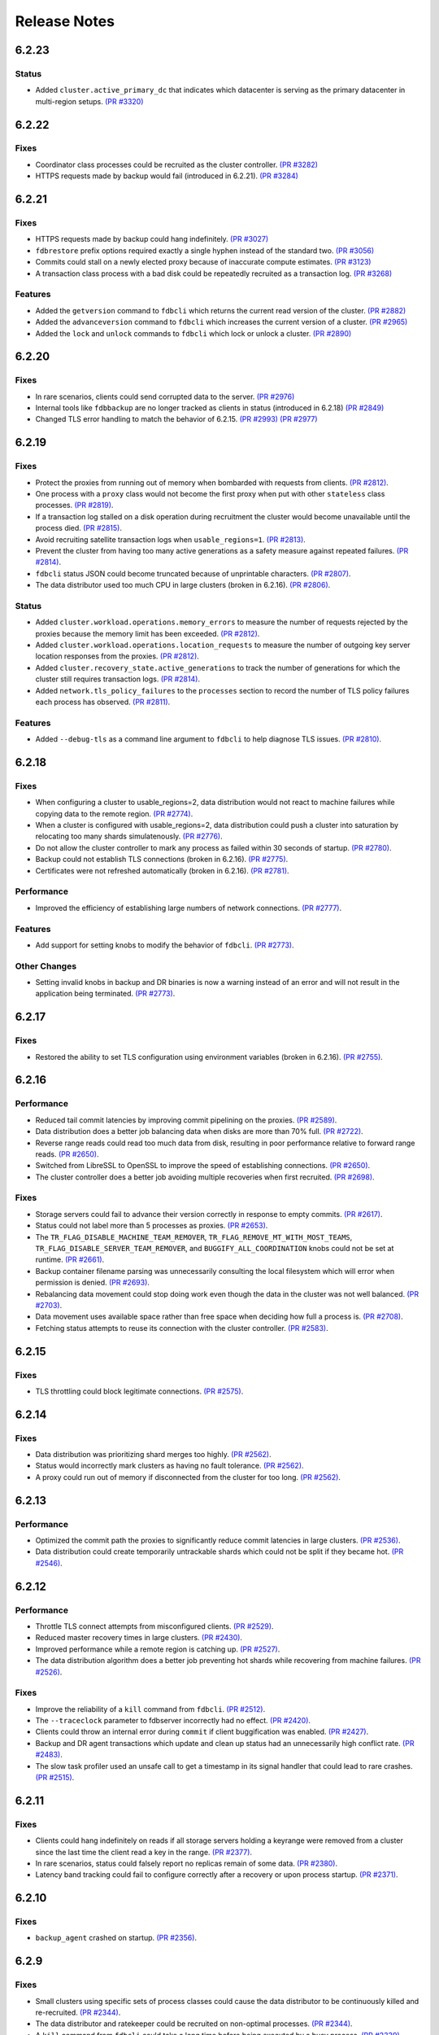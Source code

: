 #############
Release Notes
#############

6.2.23
======

Status
------

* Added ``cluster.active_primary_dc`` that indicates which datacenter is serving as the primary datacenter in multi-region setups. `(PR #3320) <https://github.com/apple/foundationdb/pull/3320>`_

6.2.22
======

Fixes
-----

* Coordinator class processes could be recruited as the cluster controller. `(PR #3282) <https://github.com/apple/foundationdb/pull/3282>`_
* HTTPS requests made by backup would fail (introduced in 6.2.21). `(PR #3284) <https://github.com/apple/foundationdb/pull/3284>`_

6.2.21
======

Fixes
-----

* HTTPS requests made by backup could hang indefinitely. `(PR #3027) <https://github.com/apple/foundationdb/pull/3027>`_
* ``fdbrestore`` prefix options required exactly a single hyphen instead of the standard two. `(PR #3056) <https://github.com/apple/foundationdb/pull/3056>`_
* Commits could stall on a newly elected proxy because of inaccurate compute estimates. `(PR #3123) <https://github.com/apple/foundationdb/pull/3123>`_
* A transaction class process with a bad disk could be repeatedly recruited as a transaction log. `(PR #3268) <https://github.com/apple/foundationdb/pull/3268>`_

Features
--------
* Added the ``getversion`` command to ``fdbcli`` which returns the current read version of the cluster.  `(PR #2882) <https://github.com/apple/foundationdb/pull/2882>`_
* Added the ``advanceversion`` command to ``fdbcli`` which increases the current version of a cluster.  `(PR #2965) <https://github.com/apple/foundationdb/pull/2965>`_
* Added the ``lock`` and ``unlock`` commands to ``fdbcli`` which lock or unlock a cluster. `(PR #2890) <https://github.com/apple/foundationdb/pull/2890>`_

6.2.20
======

Fixes
-----

* In rare scenarios, clients could send corrupted data to the server. `(PR #2976) <https://github.com/apple/foundationdb/pull/2976>`_
* Internal tools like ``fdbbackup`` are no longer tracked as clients in status (introduced in 6.2.18) `(PR #2849) <https://github.com/apple/foundationdb/pull/2849>`_
* Changed TLS error handling to match the behavior of 6.2.15. `(PR #2993) <https://github.com/apple/foundationdb/pull/2993>`_ `(PR #2977) <https://github.com/apple/foundationdb/pull/2977>`_

6.2.19
======

Fixes
-----

* Protect the proxies from running out of memory when bombarded with requests from clients. `(PR #2812) <https://github.com/apple/foundationdb/pull/2812>`_.
* One process with a ``proxy`` class would not become the first proxy when put with other ``stateless`` class processes. `(PR #2819) <https://github.com/apple/foundationdb/pull/2819>`_.
* If a transaction log stalled on a disk operation during recruitment the cluster would become unavailable until the process died. `(PR #2815) <https://github.com/apple/foundationdb/pull/2815>`_.
* Avoid recruiting satellite transaction logs when ``usable_regions=1``. `(PR #2813) <https://github.com/apple/foundationdb/pull/2813>`_.
* Prevent the cluster from having too many active generations as a safety measure against repeated failures. `(PR #2814) <https://github.com/apple/foundationdb/pull/2814>`_.
* ``fdbcli`` status JSON could become truncated because of unprintable characters. `(PR #2807) <https://github.com/apple/foundationdb/pull/2807>`_.
* The data distributor used too much CPU in large clusters (broken in 6.2.16). `(PR #2806) <https://github.com/apple/foundationdb/pull/2806>`_.

Status
------

* Added ``cluster.workload.operations.memory_errors`` to measure the number of requests rejected by the proxies because the memory limit has been exceeded. `(PR #2812) <https://github.com/apple/foundationdb/pull/2812>`_.
* Added ``cluster.workload.operations.location_requests`` to measure the number of outgoing key server location responses from the proxies. `(PR #2812) <https://github.com/apple/foundationdb/pull/2812>`_.
* Added ``cluster.recovery_state.active_generations`` to track the number of generations for which the cluster still requires transaction logs. `(PR #2814) <https://github.com/apple/foundationdb/pull/2814>`_.
* Added ``network.tls_policy_failures`` to the ``processes`` section to record the number of TLS policy failures each process has observed. `(PR #2811) <https://github.com/apple/foundationdb/pull/2811>`_.

Features
--------

* Added ``--debug-tls`` as a command line argument to ``fdbcli`` to help diagnose TLS issues. `(PR #2810) <https://github.com/apple/foundationdb/pull/2810>`_.

6.2.18
======

Fixes
-----

* When configuring a cluster to usable_regions=2, data distribution would not react to machine failures while copying data to the remote region. `(PR #2774) <https://github.com/apple/foundationdb/pull/2774>`_.
* When a cluster is configured with usable_regions=2, data distribution could push a cluster into saturation by relocating too many shards simulatenously. `(PR #2776) <https://github.com/apple/foundationdb/pull/2776>`_.
* Do not allow the cluster controller to mark any process as failed within 30 seconds of startup. `(PR #2780) <https://github.com/apple/foundationdb/pull/2780>`_.
* Backup could not establish TLS connections (broken in 6.2.16). `(PR #2775) <https://github.com/apple/foundationdb/pull/2775>`_.
* Certificates were not refreshed automatically (broken in 6.2.16). `(PR #2781) <https://github.com/apple/foundationdb/pull/2781>`_.

Performance
-----------

* Improved the efficiency of establishing large numbers of network connections. `(PR #2777) <https://github.com/apple/foundationdb/pull/2777>`_.

Features
--------

* Add support for setting knobs to modify the behavior of ``fdbcli``. `(PR #2773) <https://github.com/apple/foundationdb/pull/2773>`_.

Other Changes
-------------
 
* Setting invalid knobs in backup and DR binaries is now a warning instead of an error and will not result in the application being terminated. `(PR #2773) <https://github.com/apple/foundationdb/pull/2773>`_.

6.2.17
======

Fixes
-----

* Restored the ability to set TLS configuration using environment variables (broken in 6.2.16). `(PR #2755) <https://github.com/apple/foundationdb/pull/2755>`_.

6.2.16
======

Performance
-----------

* Reduced tail commit latencies by improving commit pipelining on the proxies. `(PR #2589) <https://github.com/apple/foundationdb/pull/2589>`_.
* Data distribution does a better job balancing data when disks are more than 70% full. `(PR #2722) <https://github.com/apple/foundationdb/pull/2722>`_.
* Reverse range reads could read too much data from disk, resulting in poor performance relative to forward range reads. `(PR #2650) <https://github.com/apple/foundationdb/pull/2650>`_.
* Switched from LibreSSL to OpenSSL to improve the speed of establishing connections. `(PR #2650) <https://github.com/apple/foundationdb/pull/2650>`_.
* The cluster controller does a better job avoiding multiple recoveries when first recruited. `(PR #2698) <https://github.com/apple/foundationdb/pull/2698>`_.

Fixes
-----

* Storage servers could fail to advance their version correctly in response to empty commits. `(PR #2617) <https://github.com/apple/foundationdb/pull/2617>`_.
* Status could not label more than 5 processes as proxies. `(PR #2653) <https://github.com/apple/foundationdb/pull/2653>`_.
* The ``TR_FLAG_DISABLE_MACHINE_TEAM_REMOVER``, ``TR_FLAG_REMOVE_MT_WITH_MOST_TEAMS``, ``TR_FLAG_DISABLE_SERVER_TEAM_REMOVER``, and ``BUGGIFY_ALL_COORDINATION`` knobs could not be set at runtime. `(PR #2661) <https://github.com/apple/foundationdb/pull/2661>`_.
* Backup container filename parsing was unnecessarily consulting the local filesystem which will error when permission is denied. `(PR #2693) <https://github.com/apple/foundationdb/pull/2693>`_.
* Rebalancing data movement could stop doing work even though the data in the cluster was not well balanced. `(PR #2703) <https://github.com/apple/foundationdb/pull/2703>`_.
* Data movement uses available space rather than free space when deciding how full a process is. `(PR #2708) <https://github.com/apple/foundationdb/pull/2708>`_.
* Fetching status attempts to reuse its connection with the cluster controller. `(PR #2583) <https://github.com/apple/foundationdb/pull/2583>`_.

6.2.15
======

Fixes
-----

* TLS throttling could block legitimate connections. `(PR #2575) <https://github.com/apple/foundationdb/pull/2575>`_.

6.2.14
======

Fixes
-----

* Data distribution was prioritizing shard merges too highly. `(PR #2562) <https://github.com/apple/foundationdb/pull/2562>`_.
* Status would incorrectly mark clusters as having no fault tolerance. `(PR #2562) <https://github.com/apple/foundationdb/pull/2562>`_.
* A proxy could run out of memory if disconnected from the cluster for too long. `(PR #2562) <https://github.com/apple/foundationdb/pull/2562>`_.

6.2.13
======

Performance
-----------

* Optimized the commit path the proxies to significantly reduce commit latencies in large clusters. `(PR #2536) <https://github.com/apple/foundationdb/pull/2536>`_.
* Data distribution could create temporarily untrackable shards which could not be split if they became hot. `(PR #2546) <https://github.com/apple/foundationdb/pull/2546>`_.

6.2.12
======

Performance
-----------

* Throttle TLS connect attempts from misconfigured clients. `(PR #2529) <https://github.com/apple/foundationdb/pull/2529>`_.
* Reduced master recovery times in large clusters. `(PR #2430) <https://github.com/apple/foundationdb/pull/2430>`_.
* Improved performance while a remote region is catching up. `(PR #2527) <https://github.com/apple/foundationdb/pull/2527>`_.
* The data distribution algorithm does a better job preventing hot shards while recovering from machine failures. `(PR #2526) <https://github.com/apple/foundationdb/pull/2526>`_.

Fixes
-----

* Improve the reliability of a ``kill`` command from ``fdbcli``. `(PR #2512) <https://github.com/apple/foundationdb/pull/2512>`_.
* The ``--traceclock`` parameter to fdbserver incorrectly had no effect. `(PR #2420) <https://github.com/apple/foundationdb/pull/2420>`_.
* Clients could throw an internal error during ``commit`` if client buggification was enabled. `(PR #2427) <https://github.com/apple/foundationdb/pull/2427>`_.
* Backup and DR agent transactions which update and clean up status had an unnecessarily high conflict rate. `(PR #2483) <https://github.com/apple/foundationdb/pull/2483>`_.
* The slow task profiler used an unsafe call to get a timestamp in its signal handler that could lead to rare crashes. `(PR #2515) <https://github.com/apple/foundationdb/pull/2515>`_.

6.2.11
======

Fixes
-----

* Clients could hang indefinitely on reads if all storage servers holding a keyrange were removed from a cluster since the last time the client read a key in the range. `(PR #2377) <https://github.com/apple/foundationdb/pull/2377>`_.
* In rare scenarios, status could falsely report no replicas remain of some data. `(PR #2380) <https://github.com/apple/foundationdb/pull/2380>`_.
* Latency band tracking could fail to configure correctly after a recovery or upon process startup. `(PR #2371) <https://github.com/apple/foundationdb/pull/2371>`_.

6.2.10
======

Fixes
-----

* ``backup_agent`` crashed on startup. `(PR #2356) <https://github.com/apple/foundationdb/pull/2356>`_.

6.2.9
=====

Fixes
-----

* Small clusters using specific sets of process classes could cause the data distributor to be continuously killed and re-recruited. `(PR #2344) <https://github.com/apple/foundationdb/pull/2344>`_.
* The data distributor and ratekeeper could be recruited on non-optimal processes. `(PR #2344) <https://github.com/apple/foundationdb/pull/2344>`_.
* A ``kill`` command from ``fdbcli`` could take a long time before being executed by a busy process. `(PR #2339) <https://github.com/apple/foundationdb/pull/2339>`_.
* Committing transactions larger than 1 MB could cause the proxy to stall for up to a second. `(PR #2350) <https://github.com/apple/foundationdb/pull/2350>`_.
* Transaction timeouts would use memory for the entire duration of the timeout, regardless of whether the transaction had been destroyed. `(PR #2353) <https://github.com/apple/foundationdb/pull/2353>`_.

6.2.8
=====

Fixes
-----

* Significantly improved the rate at which the transaction logs in a remote region can pull data from the primary region. `(PR #2307) <https://github.com/apple/foundationdb/pull/2307>`_ `(PR #2323) <https://github.com/apple/foundationdb/pull/2323>`_.
* The ``system_kv_size_bytes`` status field could report a size much larger than the actual size of the system keyspace. `(PR #2305) <https://github.com/apple/foundationdb/pull/2305>`_.

6.2.7
=====

Performance
-----------

* A new transaction log spilling implementation is now the default.  Write bandwidth and latency will no longer degrade during storage server or remote region failures. `(PR #1731) <https://github.com/apple/foundationdb/pull/1731>`_.
* Storage servers will locally throttle incoming read traffic when they are falling behind. `(PR #1447) <https://github.com/apple/foundationdb/pull/1477>`_.
* Use CRC32 checksum for SQLite pages. `(PR #1582) <https://github.com/apple/foundationdb/pull/1582>`_.
* Added a 96-byte fast allocator, so storage queue nodes use less memory. `(PR #1336) <https://github.com/apple/foundationdb/pull/1336>`_.
* Improved network performance when sending large packets. `(PR #1684) <https://github.com/apple/foundationdb/pull/1684>`_.
* Spilled data can be consumed from transaction logs more quickly and with less overhead. `(PR #1584) <https://github.com/apple/foundationdb/pull/1584>`_.
* Clients no longer talk to the cluster controller for failure monitoring information.  `(PR #1640) <https://github.com/apple/foundationdb/pull/1640>`_.
* Reduced the number of connection monitoring messages between clients and servers. `(PR #1768) <https://github.com/apple/foundationdb/pull/1768>`_.
* Close connections which have been idle for a long period of time. `(PR #1768) <https://github.com/apple/foundationdb/pull/1768>`_.
* Each client connects to exactly one coordinator, and at most five proxies. `(PR #1909) <https://github.com/apple/foundationdb/pull/1909>`_.
* Ratekeeper will throttle traffic when too many storage servers are not making versions durable fast enough. `(PR #1784) <https://github.com/apple/foundationdb/pull/1784>`_.
* Storage servers recovering a memory storage engine will abort recovery if the cluster is already healthy.  `(PR #1713) <https://github.com/apple/foundationdb/pull/1713>`_.
* Improved how the data distribution algorithm balances data across teams of storage servers. `(PR #1785) <https://github.com/apple/foundationdb/pull/1785>`_.
* Lowered the priority for data distribution team removal, to avoid prioritizing team removal work over splitting shards. `(PR #1853) <https://github.com/apple/foundationdb/pull/1853>`_.
* Made the storage cache eviction policy configurable, and added an LRU policy. `(PR #1506) <https://github.com/apple/foundationdb/pull/1506>`_.
* Improved the speed of recoveries on large clusters at ``log_version >= 4``. `(PR #1729) <https://github.com/apple/foundationdb/pull/1729>`_.
* Log routers will prefer to peek from satellites at ``log_version >= 4``. `(PR #1795) <https://github.com/apple/foundationdb/pull/1795>`_.
* In clusters using a region configuration, clients will read from the remote region if all of the servers in the primary region are overloaded. [6.2.3] `(PR #2019) <https://github.com/apple/foundationdb/pull/2019>`_.
* Significantly improved the rate at which the transaction logs in a remote region can pull data from the primary region. [6.2.4] `(PR #2101) <https://github.com/apple/foundationdb/pull/2101>`_.
* Raised the data distribution priority of splitting shards because delaying splits can cause hot write shards. [6.2.6] `(PR #2234) <https://github.com/apple/foundationdb/pull/2234>`_.

Fixes
-----

* During an upgrade, the multi-version client now persists database default options and transaction options that aren't reset on retry (e.g. transaction timeout). In order for these options to function correctly during an upgrade, a 6.2 or later client should be used as the primary client. `(PR #1767) <https://github.com/apple/foundationdb/pull/1767>`_.
* If a cluster is upgraded during an ``onError`` call, the cluster could return a ``cluster_version_changed`` error. `(PR #1734) <https://github.com/apple/foundationdb/pull/1734>`_.
* Data distribution will now pick a random destination when merging shards in the ``\xff`` keyspace. This avoids an issue with backup where the write-heavy mutation log shards could concentrate on a single process that has less data than everybody else. `(PR #1916) <https://github.com/apple/foundationdb/pull/1916>`_.
* Setting ``--machine_id`` (or ``-i``) for an ``fdbserver`` process now sets ``locality_machineid`` in addition to ``locality_zoneid``. `(PR #1928) <https://github.com/apple/foundationdb/pull/1928>`_.
* File descriptors opened by clients and servers set close-on-exec, if available on the platform. `(PR #1581) <https://github.com/apple/foundationdb/pull/1581>`_.
* ``fdbrestore`` commands other than ``start`` required a default cluster file to be found but did not actually use it. `(PR #1912) <https://github.com/apple/foundationdb/pull/1912>`_.
* Unneeded network connections were not being closed because peer reference counts were handled improperly. `(PR #1768) <https://github.com/apple/foundationdb/pull/1768>`_.
* In very rare scenarios, master recovery would restart because system metadata was loaded incorrectly. `(PR #1919) <https://github.com/apple/foundationdb/pull/1919>`_.
* Ratekeeper will aggressively throttle when unable to fetch the list of storage servers for a considerable period of time. `(PR #1858) <https://github.com/apple/foundationdb/pull/1858>`_.
* Proxies could become overloaded when all storage servers on a team fail. [6.2.1] `(PR #1976) <https://github.com/apple/foundationdb/pull/1976>`_.
* Proxies could start too few transactions if they didn't receive get read version requests frequently enough. [6.2.3] `(PR #1999) <https://github.com/apple/foundationdb/pull/1999>`_.
* The ``fileconfigure`` command in ``fdbcli`` could fail with an unknown error if the file did not contain a valid JSON object. `(PR #2017) <https://github.com/apple/foundationdb/pull/2017>`_.
* Configuring regions would fail with an internal error if the cluster contained storage servers that didn't set a datacenter ID. `(PR #2017) <https://github.com/apple/foundationdb/pull/2017>`_.
* Clients no longer prefer reading from servers with the same zone ID, because it could create hot shards. [6.2.3] `(PR #2019) <https://github.com/apple/foundationdb/pull/2019>`_.
* Data distribution could fail to start if any storage servers had misconfigured locality information. This problem could persist even after the offending storage servers were removed or fixed. [6.2.5] `(PR #2110) <https://github.com/apple/foundationdb/pull/2110>`_.
* Data distribution was running at too high of a priority, which sometimes caused other roles on the same process to stall. [6.2.5] `(PR #2170) <https://github.com/apple/foundationdb/pull/2170>`_.
* Loading a 6.1 or newer ``fdb_c`` library as a secondary client using the multi-version client could lead to an infinite recursion when run with API versions older than 610. [6.2.5] `(PR #2169) <https://github.com/apple/foundationdb/pull/2169>`_
* Using C API functions that were removed in 6.1 when using API version 610 or above now results in a compilation error. [6.2.5] `(PR #2169) <https://github.com/apple/foundationdb/pull/2169>`_
* Coordinator changes could fail to complete if the database wasn't allowing any transactions to start. [6.2.6] `(PR #2191) <https://github.com/apple/foundationdb/pull/2191>`_
* Status would report incorrect fault tolerance metrics when a remote region was configured and the primary region lost a storage replica. [6.2.6] `(PR #2230) <https://github.com/apple/foundationdb/pull/2230>`_
* The cluster would not change to a new set of satellite transaction logs when they become available in a better satellite location. [6.2.6] `(PR #2241) <https://github.com/apple/foundationdb/pull/2241>`_.
* The existence of ``proxy`` or ``resolver`` class processes prevented ``stateless`` class processes from being recruited as proxies or resolvers. [6.2.6] `(PR #2241) <https://github.com/apple/foundationdb/pull/2241>`_.
* The cluster controller could become saturated in clusters with large numbers of connected clients using TLS. [6.2.6] `(PR #2252) <https://github.com/apple/foundationdb/pull/2252>`_.
* Backup and DR would not share a mutation stream if they were started on different versions of FoundationDB. Either backup or DR must be restarted to resolve this issue. [6.2.6] `(PR #2202) <https://github.com/apple/foundationdb/pull/2202>`_.
* Don't track batch priority GRV requests in latency bands. [6.2.7] `(PR #2279) <https://github.com/apple/foundationdb/pull/2279>`_.
* Transaction log processes used twice their normal memory when switching spill types. [6.2.7] `(PR #2256) <https://github.com/apple/foundationdb/pull/2256>`_.
* Under certain conditions, cross region replication could stall for 10 minute periods. [6.2.7] `(PR #1818) <https://github.com/apple/foundationdb/pull/1818>`_ `(PR #2276) <https://github.com/apple/foundationdb/pull/2276>`_.
* When dropping a remote region from the configuration after processes in the region have failed, data distribution would create teams from the dead servers for one minute. [6.2.7] `(PR #2286) <https://github.com/apple/foundationdb/pull/1818>`_.

Status
------

* Added ``run_loop_busy`` to the ``processes`` section to record the fraction of time the run loop is busy. `(PR #1760) <https://github.com/apple/foundationdb/pull/1760>`_.
* Added ``cluster.page_cache`` section to status. In this section, added two new statistics ``storage_hit_rate`` and ``log_hit_rate`` that indicate the fraction of recent page reads that were served by cache. `(PR #1823) <https://github.com/apple/foundationdb/pull/1823>`_.
* Added transaction start counts by priority to ``cluster.workload.transactions``. The new counters are named ``started_immediate_priority``, ``started_default_priority``, and ``started_batch_priority``. `(PR #1836) <https://github.com/apple/foundationdb/pull/1836>`_.
* Remove ``cluster.datacenter_version_difference`` and replace it with ``cluster.datacenter_lag`` that has subfields ``versions`` and ``seconds``. `(PR #1800) <https://github.com/apple/foundationdb/pull/1800>`_.
* Added ``local_rate`` to the ``roles`` section to record the throttling rate of the local ratekeeper `(PR #1712) <http://github.com/apple/foundationdb/pull/1712>`_.
* Renamed ``cluster.fault_tolerance`` fields ``max_machines_without_losing_availability`` and ``max_machines_without_losing_data`` to ``max_zones_without_losing_availability`` and ``max_zones_without_losing_data`` `(PR #1925) <https://github.com/apple/foundationdb/pull/1925>`_.
* ``fdbcli`` status now reports the configured zone count. The fault tolerance is now reported in terms of the number of zones unless machine IDs are being used as zone IDs. `(PR #1924) <https://github.com/apple/foundationdb/pull/1924>`_.
* ``connected_clients`` is now only a sample of the connected clients, rather than a complete list. `(PR #1902) <https://github.com/apple/foundationdb/pull/1902>`_.
* Added ``max_protocol_clients`` to the ``supported_versions`` section, which provides a sample of connected clients which cannot connect to any higher protocol version. `(PR #1902) <https://github.com/apple/foundationdb/pull/1902>`_.
* Clients which connect without specifying their supported versions are tracked as an ``Unknown`` version in the ``supported_versions`` section. [6.2.2] `(PR #1990) <https://github.com/apple/foundationdb/pull/1990>`_.
* Add ``coordinator`` to the list of roles that can be reported for a process. [6.2.3] `(PR #2006) <https://github.com/apple/foundationdb/pull/2006>`_.
* Added ``worst_durability_lag_storage_server`` and ``limiting_durability_lag_storage_server`` to  the ``cluster.qos`` section, each with subfields ``versions`` and ``seconds``. These report the durability lag values being used by ratekeeper to potentially limit the transaction rate. [6.2.3] `(PR #2003) <https://github.com/apple/foundationdb/pull/2003>`_.
* Added ``worst_data_lag_storage_server`` and ``limiting_data_lag_storage_server`` to  the ``cluster.qos`` section, each with subfields ``versions`` and ``seconds``. These are meant to replace ``worst_version_lag_storage_server`` and ``limiting_version_lag_storage_server``, which are now deprecated. [6.2.3] `(PR #2003) <https://github.com/apple/foundationdb/pull/2003>`_.
* Added ``system_kv_size_bytes`` to the ``cluster.data`` section to record the size of the system keyspace. [6.2.5] `(PR #2170) <https://github.com/apple/foundationdb/pull/2170>`_.

Bindings
--------

* API version updated to 620. See the :ref:`API version upgrade guide <api-version-upgrade-guide-620>` for upgrade details.
* Add a transaction size limit as both a database option and a transaction option. `(PR #1725) <https://github.com/apple/foundationdb/pull/1725>`_.
* Added a new API to get the approximated transaction size before commit, e.g., ``fdb_transaction_get_approximate_size`` in the C binding. `(PR #1756) <https://github.com/apple/foundationdb/pull/1756>`_.
* C: ``fdb_future_get_version`` has been renamed to ``fdb_future_get_int64``. `(PR #1756) <https://github.com/apple/foundationdb/pull/1756>`_.
* C: Applications linking to ``libfdb_c`` can now use ``pkg-config foundationdb-client`` or ``find_package(FoundationDB-Client ...)`` (for cmake) to get the proper flags for compiling and linking. `(PR #1636) <https://github.com/apple/foundationdb/pull/1636>`_.
* Go: The Go bindings now require Go version 1.11 or later.
* Go: Finalizers could run too early leading to undefined behavior. `(PR #1451) <https://github.com/apple/foundationdb/pull/1451>`_.
* Added a transaction option to control the field length of keys and values in debug transaction logging in order to avoid truncation. `(PR #1844) <https://github.com/apple/foundationdb/pull/1844>`_.
* Added a transaction option to control the whether ``get_addresses_for_key`` includes a port in the address. This will be deprecated in api version 630, and addresses will include ports by default. [6.2.4] `(PR #2060) <https://github.com/apple/foundationdb/pull/2060>`_.
* Python: ``Versionstamp`` comparisons didn't work in Python 3. [6.2.4] `(PR #2089) <https://github.com/apple/foundationdb/pull/2089>`_.

Features
--------

* Added the ``cleanup`` command to ``fdbbackup`` which can be used to remove orphaned backups or DRs. [6.2.5] `(PR #2170) <https://github.com/apple/foundationdb/pull/2170>`_.
* Added the ability to configure ``satellite_logs`` by satellite location. This will overwrite the region configure of ``satellite_logs`` if both are present. [6.2.6] `(PR #2241) <https://github.com/apple/foundationdb/pull/2241>`_.

Other Changes
-------------

* Added the primitives for FDB backups based on disk snapshots. This provides an ability to take a cluster level backup based on disk level snapshots of the storage, tlogs and coordinators. `(PR #1733) <https://github.com/apple/foundationdb/pull/1733>`_.
* Foundationdb now uses the flatbuffers serialization format for all network messages. `(PR 1090) <https://github.com/apple/foundationdb/pull/1090>`_.
* Clients will throw ``transaction_too_old`` when attempting to read if ``setVersion`` was called with a version smaller than the smallest read version obtained from the cluster. This is a protection against reading from the wrong cluster in multi-cluster scenarios. `(PR #1413) <https://github.com/apple/foundationdb/pull/1413>`_.
* Trace files are now ordered lexicographically. This means that the filename format for trace files has changed. `(PR #1828) <https://github.com/apple/foundationdb/pull/1828>`_.
* Improved ``TransactionMetrics`` log events by adding a random UID to distinguish multiple open connections, a flag to identify internal vs. client connections, and logging of rates and roughness in addition to total count for several metrics. `(PR #1808) <https://github.com/apple/foundationdb/pull/1808>`_.
* FoundationDB can now be built with clang and libc++ on Linux. `(PR #1666) <https://github.com/apple/foundationdb/pull/1666>`_.
* Added experimental framework to run C and Java clients in simulator. `(PR #1678) <https://github.com/apple/foundationdb/pull/1678>`_.
* Added new network options for client buggify which will randomly throw expected exceptions in the client. This is intended to be used for client testing. `(PR #1417) <https://github.com/apple/foundationdb/pull/1417>`_.
* Added ``--cache_memory`` parameter for ``fdbserver`` processes to control the amount of memory dedicated to caching pages read from disk. `(PR #1889) <https://github.com/apple/foundationdb/pull/1889>`_.
* Added ``MakoWorkload``, used as a benchmark to do performance testing of FDB. `(PR #1586) <https://github.com/apple/foundationdb/pull/1586>`_.
* ``fdbserver`` now accepts a comma separated list of public and listen addresses. `(PR #1721) <https://github.com/apple/foundationdb/pull/1721>`_.
* ``CAUSAL_READ_RISKY`` has been enhanced to further reduce the chance of causally inconsistent reads. Existing users of ``CAUSAL_READ_RISKY`` may see increased GRV latency if proxies are distantly located from logs. `(PR #1841) <https://github.com/apple/foundationdb/pull/1841>`_.
* ``CAUSAL_READ_RISKY`` can be turned on for all transactions using a database option. `(PR #1841) <https://github.com/apple/foundationdb/pull/1841>`_.
* Added a ``no_wait`` option to the ``fdbcli`` exclude command to avoid blocking. `(PR #1852) <https://github.com/apple/foundationdb/pull/1852>`_.
* Idle clusters will fsync much less frequently. `(PR #1697) <https://github.com/apple/foundationdb/pull/1697>`_.
* CMake is now the official build system. The Makefile based build system is deprecated.
* The incompatible client list in status (``cluster.incompatible_connections``) may now spuriously include clients that use the multi-version API to try connecting to the cluster at multiple versions.

Fixes only impacting 6.2.0+
---------------------------

* Clients could crash when closing connections with incompatible servers. [6.2.1] `(PR #1976) <https://github.com/apple/foundationdb/pull/1976>`_.
* Do not close idle network connections with incompatible servers. [6.2.1] `(PR #1976) <https://github.com/apple/foundationdb/pull/1976>`_.
* In status, ``max_protocol_clients`` were incorrectly added to the ``connected_clients`` list. [6.2.2] `(PR #1990) <https://github.com/apple/foundationdb/pull/1990>`_.
* Ratekeeper ignores the (default 5 second) MVCC window when controlling on durability lag. [6.2.3] `(PR #2012) <https://github.com/apple/foundationdb/pull/2012>`_.
* The macOS client was not compatible with a Linux server. [6.2.3] `(PR #2045) <https://github.com/apple/foundationdb/pull/2045>`_.
* Incompatible clients would continually reconnect with coordinators. [6.2.3] `(PR #2048) <https://github.com/apple/foundationdb/pull/2048>`_.
* Connections were being closed as idle when there were still unreliable requests waiting for a response. [6.2.3] `(PR #2048) <https://github.com/apple/foundationdb/pull/2048>`_.
* The cluster controller would saturate its CPU for a few seconds when sending configuration information to all of the worker processes. [6.2.4] `(PR #2086) <https://github.com/apple/foundationdb/pull/2086>`_.
* The data distributor would build all possible team combinations if it was tracking an unhealthy server with less than 10 teams. [6.2.4] `(PR #2099) <https://github.com/apple/foundationdb/pull/2099>`_.
* The cluster controller could crash if a coordinator was unreachable when compiling cluster status. [6.2.4] `(PR #2065) <https://github.com/apple/foundationdb/pull/2065>`_.
* A storage server could crash if it took longer than 10 minutes to fetch a key range from another server. [6.2.5] `(PR #2170) <https://github.com/apple/foundationdb/pull/2170>`_.
* Excluding or including servers would restart the data distributor. [6.2.5] `(PR #2170) <https://github.com/apple/foundationdb/pull/2170>`_.
* The data distributor could read invalid memory when estimating database size. [6.2.6] `(PR #2225) <https://github.com/apple/foundationdb/pull/2225>`_.
* Status could incorrectly report that backup and DR were not sharing a mutation stream. [6.2.7] `(PR #2274) <https://github.com/apple/foundationdb/pull/2274>`_.

Earlier release notes
---------------------
* :doc:`6.1 (API Version 610) </old-release-notes/release-notes-610>`
* :doc:`6.0 (API Version 600) </old-release-notes/release-notes-600>`
* :doc:`5.2 (API Version 520) </old-release-notes/release-notes-520>`
* :doc:`5.1 (API Version 510) </old-release-notes/release-notes-510>`
* :doc:`5.0 (API Version 500) </old-release-notes/release-notes-500>`
* :doc:`4.6 (API Version 460) </old-release-notes/release-notes-460>`
* :doc:`4.5 (API Version 450) </old-release-notes/release-notes-450>`
* :doc:`4.4 (API Version 440) </old-release-notes/release-notes-440>`
* :doc:`4.3 (API Version 430) </old-release-notes/release-notes-430>`
* :doc:`4.2 (API Version 420) </old-release-notes/release-notes-420>`
* :doc:`4.1 (API Version 410) </old-release-notes/release-notes-410>`
* :doc:`4.0 (API Version 400) </old-release-notes/release-notes-400>`
* :doc:`3.0 (API Version 300) </old-release-notes/release-notes-300>`
* :doc:`2.0 (API Version 200) </old-release-notes/release-notes-200>`
* :doc:`1.0 (API Version 100) </old-release-notes/release-notes-100>`
* :doc:`Beta 3 (API Version 23) </old-release-notes/release-notes-023>`
* :doc:`Beta 2 (API Version 22) </old-release-notes/release-notes-022>`
* :doc:`Beta 1 (API Version 21) </old-release-notes/release-notes-021>`
* :doc:`Alpha 6 (API Version 16) </old-release-notes/release-notes-016>`
* :doc:`Alpha 5 (API Version 14) </old-release-notes/release-notes-014>`
